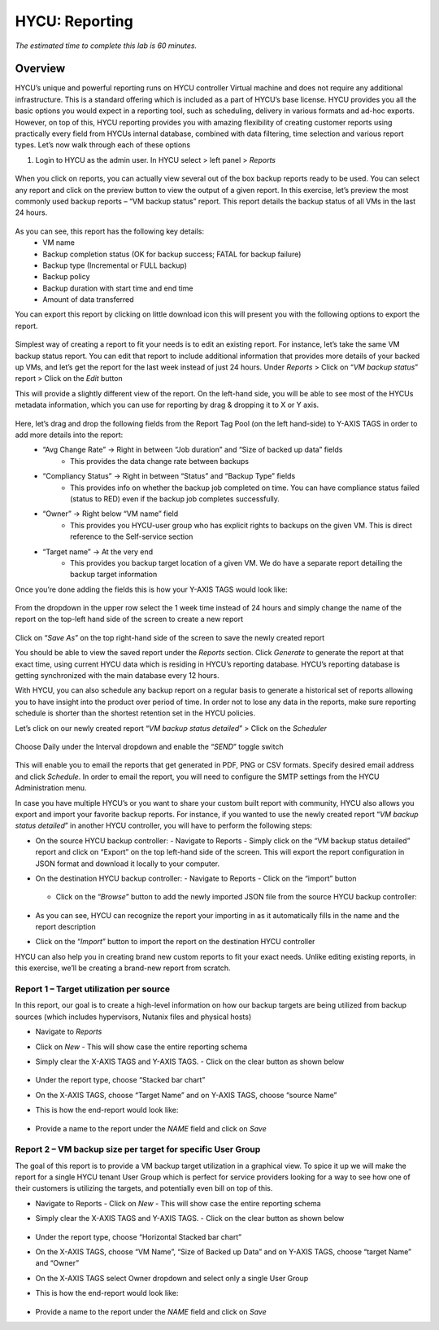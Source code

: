 .. _reporting:

----------------
HYCU: Reporting
----------------

*The estimated time to complete this lab is 60 minutes.*

Overview
++++++++
HYCU’s unique and powerful reporting runs on HYCU controller Virtual machine and does not require any additional infrastructure. This is a standard offering which is included as a part of HYCU’s base license. HYCU provides you all the basic options you would expect in a reporting tool, such as scheduling, delivery in various formats and ad-hoc exports. However, on top of this, HYCU reporting provides you with amazing flexibility of creating customer reports using practically every field from HYCUs internal database, combined with data filtering, time selection and various report types. Let’s now walk through each of these options

#. Login to HYCU as the admin user. In HYCU select > left panel > *Reports*

.. figure:: images/1.png

When you click on reports, you can actually view several out of the box backup reports ready to be used. You can select any report and click on the preview |preview| button to view the output of a given report. In this exercise, let’s preview the most commonly used backup reports – “VM backup status” report. This report details the backup status of all VMs in the last 24 hours.

.. |preview| image:: images/2.png

.. figure:: images/3.png

As you can see, this report has the following key details:
   - VM name
   - Backup completion status (OK for backup success; FATAL for backup failure)
   - Backup type (Incremental or FULL backup)
   - Backup policy
   - Backup duration with start time and end time
   - Amount of data transferred


You can export this report by clicking on little download icon  |download-icon| this will present you with the following options to export the report.

.. |download-icon| image:: images/4.png

.. figure:: images/5.png

Simplest way of creating a report to fit your needs is to edit an existing report. For instance, let’s take the same VM backup status report. You can edit that report to include additional information that provides more details of your backed up VMs, and let’s get the report for the last week instead of just 24 hours.
Under *Reports* > Click on “*VM backup status*” report > Click on the *Edit* button

This will provide a slightly different view of the report. On the left-hand side, you will be able to see most of the HYCUs metadata information, which you can use for reporting by drag & dropping it to X or Y axis.

.. figure:: images/6.png

Here, let’s drag and drop the following fields from the Report Tag Pool (on the left hand-side) to Y-AXIS TAGS in order to add more details into the report:
   - “Avg Change Rate” -> Right in between “Job duration” and “Size of backed up data” fields
      - This provides the data change rate between backups
   - “Compliancy Status” -> Right in between “Status” and “Backup Type” fields
      - This provides info on whether the backup job completed on time. You can have compliance status failed (status to RED) even if the backup job completes successfully.
   - “Owner” -> Right below “VM name” field
      - This provides you HYCU-user group who has explicit rights to backups on the given VM. This is direct reference to the Self-service section
   - “Target name” -> At the very end
      - This provides you backup target location of a given VM. We do have a separate report detailing the backup target information

Once you’re done adding the fields this is how your Y-AXIS TAGS would look like:

.. figure:: images/7.png

From the dropdown in the upper row select the 1 week time instead of 24 hours and simply change the name of the report on the top-left hand side of the screen to create a new report

.. figure:: images/8.png

Click on “*Save As*” on the top right-hand side of the screen to save the newly created report

You should be able to view the saved report under the *Reports* section. Click *Generate* to generate the report at that exact time, using current HYCU data which is residing in HYCU’s reporting database. HYCU’s reporting database is getting synchronized with the main database every 12 hours.

With HYCU, you can also schedule any backup report on a regular basis to generate a historical set of reports allowing you to have insight into the product over period of time. In order not to lose any data in the reports, make sure reporting schedule is shorter than the shortest retention set in the HYCU policies.

Let’s click on our newly created report “*VM backup status detailed*” > Click on the *Scheduler*

.. figure:: images/9.png

Choose Daily under the Interval dropdown and enable the “*SEND*” toggle switch

.. figure:: images/10.png

This will enable you to email the reports that get generated in PDF, PNG or CSV formats. Specify desired email address and click *Schedule*. In order to email the report, you will need to configure the SMTP settings from the HYCU Administration menu.

In case you have multiple HYCU’s or you want to share your custom built report with community, HYCU also allows you export and import your favorite backup reports. For instance, if you wanted to use the newly created report “*VM backup status detailed*” in another HYCU controller, you will have to perform the following steps:

- On the source HYCU backup controller:
  - Navigate to Reports
  - Simply click on the “VM backup status detailed” report and click on “Export” on the top left-hand side of the screen. This will export the report configuration in JSON format and download it locally to your computer.
- On the destination HYCU backup controller:
  - Navigate to Reports
  - Click on the “import” button

  .. figure:: images/11.png

  - Click on the “*Browse*” button to add the newly imported JSON file from the source HYCU backup controller:

  .. figure:: images/12.png

- As you can see, HYCU can recognize the report your importing in as it automatically fills in the name and the report description
- Click on the “*Import*” button to import the report on the destination HYCU controller

HYCU can also help you in creating brand new custom reports to fit your exact needs. Unlike editing existing reports, in this exercise, we’ll be creating a brand-new report from scratch.

Report 1 – Target utilization per source
========================================

In this report, our goal is to create a high-level information on how our backup targets are being utilized from backup sources (which includes hypervisors, Nutanix files and physical hosts)

- Navigate to *Reports*
- Click on *New*
  - This will show case the entire reporting schema
- Simply clear the X-AXIS TAGS and Y-AXIS TAGS.
  - Click on the clear button as shown below

  .. figure:: images/13.png

  .. figure:: images/14.png

  .. figure:: images/15.png

- Under the report type, choose “Stacked bar chart”
- On the X-AXIS TAGS, choose “Target Name” and on Y-AXIS TAGS, choose “source Name”
- This is how the end-report would look like:

.. figure:: images/16.png

- Provide a name to the report under the *NAME* field and click on *Save*

Report 2 – VM backup size per target for specific User Group
============================================================

The goal of this report is to provide a VM backup target utilization in a graphical view. To spice it up we will make the report for a single HYCU tenant User Group which is perfect for service providers looking for a way to see how one of their customers is utilizing the targets, and potentially even bill on top of this.

- Navigate to Reports
  - Click on *New*
  - This will show case the entire reporting schema
- Simply clear the X-AXIS TAGS and Y-AXIS TAGS.
  - Click on the clear button as shown below

  .. figure:: images/13.png

  .. figure:: images/14.png

  .. figure:: images/15.png

- Under the report type, choose “Horizontal Stacked bar chart”
- On the X-AXIS TAGS, choose “VM Name”, “Size of Backed up Data” and on Y-AXIS TAGS, choose “target Name” and “Owner”
- On the X-AXIS TAGS select Owner dropdown and select only a single User Group
- This is how the end-report would look like:

  .. figure:: images/17.png

- Provide a name to the report under the *NAME* field and click on *Save*
